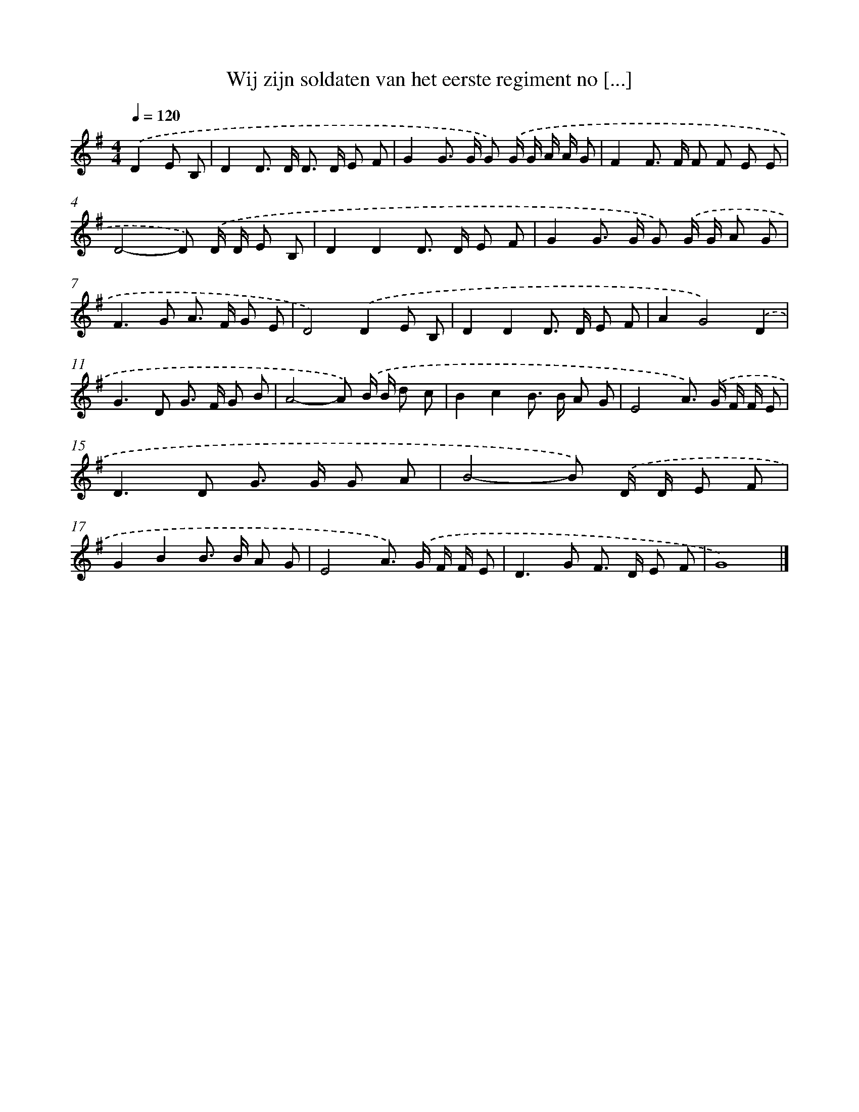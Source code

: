 X: 2905
T: Wij zijn soldaten van het eerste regiment no [...]
%%abc-version 2.0
%%abcx-abcm2ps-target-version 5.9.1 (29 Sep 2008)
%%abc-creator hum2abc beta
%%abcx-conversion-date 2018/11/01 14:35:55
%%humdrum-veritas 4128671804
%%humdrum-veritas-data 75935498
%%continueall 1
%%barnumbers 0
L: 1/8
M: 4/4
Q: 1/4=120
K: G clef=treble
.('D2E B, [I:setbarnb 1]|
D2D> D D> D E F |
G2G> G G) .('G/ G/ A/ A/ G |
F2F> F F F E E |
D4-D) .('D/ D/ E B, |
D2D2D> D E F |
G2G> G G) .('G/ G/ A G |
F2>G2 A> F G E |
D4).('D2E B, |
D2D2D> D E F |
A2G4).('D2 |
G2>D2 G> F G B |
A4-A) .('B/ B/ d c |
B2c2B> B A G |
E4A>) .('G F/ F/ E |
D2>D2 G> G G A |
B4-B) .('D/ D/ E F |
G2B2B> B A G |
E4A>) .('G F/ F/ E |
D2>G2 F> D E F |
G8) |]
